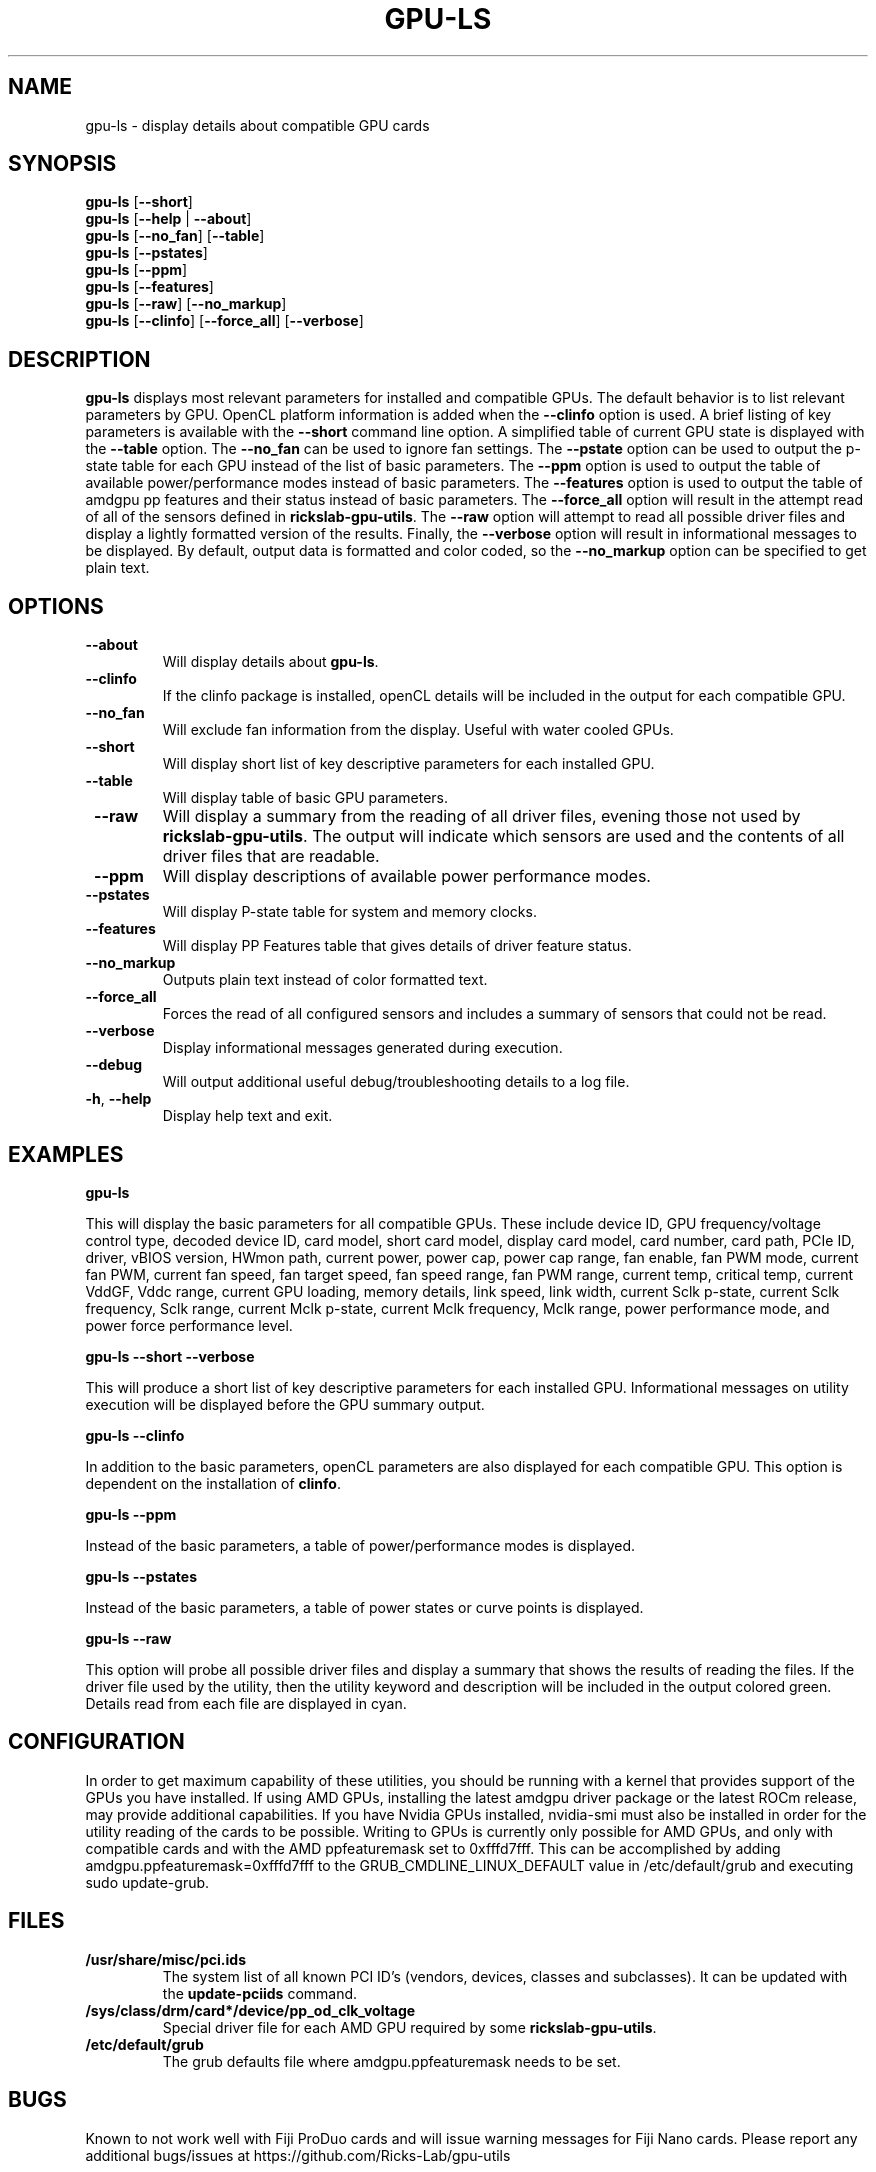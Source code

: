 .TH GPU\-LS 1 "May 2022" "rickslab-gpu-utils" "Ricks-Lab GPU Utilities"
.nh
.SH NAME
gpu-ls \- display details about compatible GPU cards

.SH SYNOPSIS
.B gpu-ls
.RB [ \-\-short ]
.br
.B gpu-ls
.RB [ \-\-help " | " \-\-about "]"
.br
.B gpu-ls
.RB [ \-\-no_fan "] [" \-\-table "]"
.br
.B gpu-ls
.RB [ \-\-pstates ]
.br
.B gpu-ls
.RB [ \-\-ppm ]
.br
.B gpu-ls
.RB  [ \-\-features ]
.br
.B gpu-ls
.RB [ \-\-raw "] ["\-\-no_markup "]"
.br
.B gpu-ls
.RB [ \-\-clinfo "] [" \-\-force_all "] [" \-\-verbose "]"

.SH DESCRIPTION
.B gpu-ls
displays most relevant parameters for installed and compatible GPUs. The
default behavior is to list relevant parameters by GPU.  OpenCL platform information is
added when the \fB--clinfo\fR option is used.  A brief listing of key parameters is
available with the \fB--short\fR command line option.  A simplified table of current
GPU state is displayed with the \fB--table\fR option. The \fB--no_fan\fR can be used to
ignore fan settings.  The \fB--pstate\fR option can be used to output the p-state table
for each GPU instead of the list of basic parameters.  The \fB--ppm\fR option is used
to output the table of available power/performance modes instead of basic parameters.
The \fB--features\fR option is used to output the table of amdgpu pp features and their
status instead of basic parameters. The \fB--force_all\fR option will result in the attempt
read of all of the sensors defined in \fBrickslab-gpu-utils\fR.  The  \fB--raw\fR option will
attempt to read all possible driver files and display a lightly formatted version of the
results.  Finally, the \fB--verbose\fR option will result in informational messages to be
displayed.  By default, output data is formatted and color coded, so the \fB--no_markup\fR
option can be specified to get plain text.


.SH OPTIONS
.TP
.BR " \-\-about"
Will display details about 
.B gpu-ls\fP.
.TP
.BR " \-\-clinfo"
If the clinfo package is installed, openCL details will be included in the output
for each compatible GPU.
.TP
.BR " \-\-no_fan"
Will exclude fan information from the display.  Useful with water cooled GPUs.
.TP
.BR " \-\-short"
Will display short list of key descriptive parameters for each installed GPU.
.TP
.BR " \-\-table"
Will display table of basic GPU parameters.
.TP
.BR " \-\-raw"
Will display a summary from the reading of all driver files, evening those not
used by \fBrickslab-gpu-utils\fR. The output will indicate which sensors are
used and the contents of all driver files that are readable.
.TP
.BR " \-\-ppm"
Will display descriptions of available power performance modes.
.TP
.BR " \-\-pstates"
Will display P-state table for system and memory clocks.
.TP
.BR " \-\-features"
Will display PP Features table that gives details of driver feature status.
.TP
.BR " \-\-no_markup"
Outputs plain text instead of color formatted text.
.TP
.BR " \-\-force_all"
Forces the read of all configured sensors and includes a summary of sensors that could not be read.
.TP
.BR " \-\-verbose"
Display informational messages generated during execution.
.TP
.BR " \-\-debug"
Will output additional useful debug/troubleshooting details to a log file.
.TP
.BR \-h , " \-\-help"
Display help text and exit.

.SH "EXAMPLES"
.nf
.B gpu-ls

.fi
This will display the basic parameters for all compatible GPUs.  These include
device ID, GPU frequency/voltage control type, decoded device ID, card model, short card model,
display card model, card number, card path, PCIe ID, driver, vBIOS version, HWmon path, current power,
power cap, power cap range, fan enable, fan PWM mode, current fan PWM, current fan speed,
fan target speed, fan speed range, fan PWM range, current temp, critical temp, current VddGF,
Vddc range, current GPU loading, memory details, link speed, link width, current Sclk p-state,
current Sclk frequency, Sclk range, current Mclk p-state, current Mclk frequency,
Mclk range, power performance mode, and power force performance level.
.P
.B gpu-ls \-\-short \-\-verbose

.fi
This will produce a short list of key descriptive parameters for each installed GPU.  Informational
messages on utility execution will be displayed before the GPU summary output.
.P
.B gpu-ls \-\-clinfo

.fi
In addition to the basic parameters, openCL parameters are also displayed for each compatible GPU.
This option is dependent on the installation of \fBclinfo\fR.
.P
.B gpu-ls \-\-ppm

.fi
Instead of the basic parameters, a table of power/performance modes is displayed.
.P
.B gpu-ls \-\-pstates

.fi
Instead of the basic parameters, a table of power states or curve points is displayed.
.P
.B gpu-ls \-\-raw

.fi
This option will probe all possible driver files and display a summary that shows the results
of reading the files.  If the driver file used by the utility, then the utility keyword and
description will be included in the output colored green.  Details read from each file are displayed
in cyan.
.P

.SH CONFIGURATION
In order to get maximum capability of these utilities, you should be running with a kernel that
provides support of the GPUs you have installed.  If using AMD GPUs, installing the latest amdgpu
driver package or the latest ROCm release, may provide additional capabilities. If you have Nvidia
GPUs installed, nvidia-smi must also be installed in order for the utility reading of the cards
to be possible.  Writing to GPUs is currently only possible for AMD GPUs, and only with compatible
cards and with the AMD ppfeaturemask set to 0xfffd7fff. This can be accomplished by adding
amdgpu.ppfeaturemask=0xfffd7fff to the GRUB_CMDLINE_LINUX_DEFAULT value in
/etc/default/grub and executing sudo update-grub.

.SH "FILES"
.PP
.TP
\fB/usr/share/misc/pci.ids\fR
The system list of all known PCI ID's (vendors, devices, classes and subclasses).
It can be updated with the \fBupdate-pciids\fR command.
.TP
\fB/sys/class/drm/card*/device/pp_od_clk_voltage\fR
Special driver file for each AMD GPU required by some \fBrickslab-gpu-utils\fR.
.TP
\fB/etc/default/grub\fR
The grub defaults file where amdgpu.ppfeaturemask needs to be set.

.SH BUGS
Known to not work well with Fiji ProDuo cards and will issue warning messages for Fiji Nano cards.
Please report any additional bugs/issues at https://github.com/Ricks-Lab/gpu-utils

.SH "SEE ALSO"
.BR clinfo (1),
.BR amdgpu (4),
.BR nvidia-smi (1),
.BR update-grub (8),
.BR update-pciids (8),
.BR lspci (8)

.SH AVAILABILITY
The gpu-ls command is part of the rickslab-gpu-utils package and is available from
https://github.com/Ricks-Lab/gpu-utils
